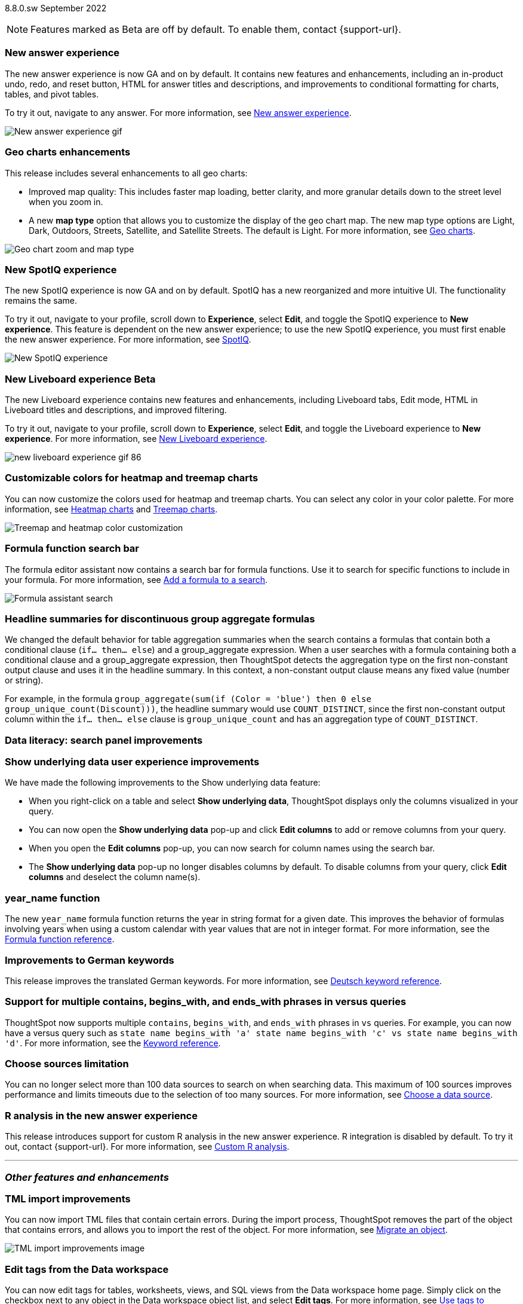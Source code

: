 ifndef::pendo-links[]
[label label-dep]#8.8.0.sw# September 2022
endif::[]
ifdef::pendo-links[]
[label label-dep-whats-new]#8.8.0.sw#
[month-year-whats-new]#September 2022#
endif::[]

ifndef::pendo-links[]
NOTE: Features marked as [.badge.badge-update]#Beta# are off by default. To enable them, contact {support-url}.
endif::[]

ifdef::pendo-links[]
NOTE: Features marked as [.badge.badge-update-whats-new]#Beta# are off by default. To enable them, contact {support-url}.
endif::[]

[#primary-8-8-0-sw]


[#8-8-0-sw-answer-v2]
[discrete]
=== New answer experience

The new answer experience is now GA and on by default. It contains new features and enhancements, including an in-product undo, redo, and reset button, HTML for answer titles and descriptions, and improvements to conditional formatting for charts, tables, and pivot tables.

To try it out, navigate to any answer.
For more information,
ifndef::pendo-links[]
see xref:answer-experience-new.adoc[New answer experience].
endif::[]
ifdef::pendo-links[]
see xref:answer-experience-new.adoc[New answer experience,window=_blank].
endif::[]

image::new-answer-experience.gif[New answer experience gif]

[#8-8-0-sw-geo]
[discrete]
=== Geo charts enhancements

This release includes several enhancements to all geo charts:

* Improved map quality: This includes faster map loading, better clarity, and more granular details down to the street level when you zoom in.
* A new *map type* option that allows you to customize the display of the geo chart map. The new map type options are Light, Dark, Outdoors, Streets, Satellite, and Satellite Streets. The default is Light.
For more information,
ifndef::pendo-links[]
see xref:chart-geo.adoc[Geo charts].
endif::[]
ifdef::pendo-links[]
see xref:chart-geo.adoc[Geo charts,window=_blank].
endif::[]

image::geo-chart-zoom-map-type.gif[Geo chart zoom and map type]

[#8-4-0-sw-new-spotiq]
[discrete]
=== New SpotIQ experience

The new SpotIQ experience is now GA and on by default. SpotIQ has a new reorganized and more intuitive UI. The functionality remains the same.

To try it out, navigate to your profile, scroll down to *Experience*, select *Edit*, and toggle the SpotIQ experience to *New experience*. This feature is dependent on the new answer experience; to use the new SpotIQ experience, you must first enable the new answer experience.
For more information,
ifndef::pendo-links[]
see xref:spotiq.adoc[SpotIQ].
endif::[]
ifdef::pendo-links[]
see xref:spotiq.adoc[SpotIQ,window=_blank].
endif::[]

image::spotiq-v2-ui.png[New SpotIQ experience]

[#8-8-0-sw-liveboard-experience]
ifndef::pendo-links[]
[discrete]
=== New Liveboard experience [.badge.badge-update]#Beta#
endif::[]
ifdef::pendo-links[]
[discrete]
=== New Liveboard experience [.badge.badge-update-whats-new]#Beta#
endif::[]

The new Liveboard experience contains new features and enhancements, including Liveboard tabs, Edit mode, HTML in Liveboard titles and descriptions, and improved filtering.

To try it out, navigate to your profile, scroll down to *Experience*, select *Edit*, and toggle the Liveboard experience to *New experience*. For more information,
ifndef::pendo-links[]
see xref:liveboard-experience-new.adoc[New Liveboard experience].
endif::[]
ifdef::pendo-links[]
see xref:liveboard-experience-new.adoc[New Liveboard experience,window=_blank].
endif::[]

image::new-liveboard-experience-gif-86.gif[]

// include tabs and custom tile resizing

[#8-8-0-sw-treemap-heatmap]
[discrete]
=== Customizable colors for heatmap and treemap charts

You can now customize the colors used for heatmap and treemap charts. You can select any color in your color palette.
For more information,
ifndef::pendo-links[]
see xref:chart-heatmap.adoc[Heatmap charts] and xref:chart-treemap.adoc[Treemap charts].
endif::[]
ifdef::pendo-links[]
see xref:chart-heatmap.adoc[Heatmap charts,window=_blank] and xref:chart-treemap.adoc[Treemap charts,window=_blank].
endif::[]

image::treemap-new-color.png[Treemap and heatmap color customization]

[#8-8-0-sw-search-formula-editor]
[discrete]
=== Formula function search bar

The formula editor assistant now contains a search bar for formula functions. Use it to search for specific functions to include in your formula. For more information,
ifndef::pendo-links[]
see xref:formula-add.adoc[Add a formula to a search].
endif::[]
ifdef::pendo-links[]
see xref:formula-add.adoc[Add a formula to a search,window=_blank].
endif::[]

image::formula-assistant-search.png[Formula assistant search]


[#8-8-0-sw-headline-aggregation]
[discrete]
=== Headline summaries for discontinuous group aggregate formulas

// Naomi

We changed the default behavior for table aggregation summaries when the search contains a formulas that contain both a conditional clause (`if... then... else`) and a group_aggregate expression. When a user searches with a formula containing both a conditional clause and a group_aggregate expression, then ThoughtSpot detects the aggregation type on the first non-constant output clause and uses it in the headline summary. In this context, a non-constant output clause means any fixed value (number or string).

For example, in the formula `group_aggregate(sum(if (Color = 'blue') then 0 else group_unique_count(Discount)))`, the headline summary would use `COUNT_DISTINCT`, since the first non-constant output column within the `if... then... else` clause is `group_unique_count` and has an aggregation type of `COUNT_DISTINCT`.

[#8-8-0-sw-search-panel]
[discrete]
=== Data literacy: search panel improvements

// Mark

// same as cloud

[#8-8-0-sw-show-underlying-data]
[discrete]
=== Show underlying data user experience improvements

// Naomi-- GA in SW

We have made the following improvements to the Show underlying data feature:

* When you right-click on a table and select *Show underlying data*, ThoughtSpot displays only the columns visualized in your query.
* You can now open the *Show underlying data* pop-up and click *Edit columns* to add or remove columns from your query.
* When you open the *Edit columns* pop-up, you can now search for column names using the search bar.
* The *Show underlying data* pop-up no longer disables columns by default. To disable columns from your query, click *Edit columns* and deselect the column name(s).

[#8-8-0-sw-year-name]
[discrete]
=== year_name function

The new `year_name` formula function returns the year in string format for a given date. This improves the behavior of formulas involving years when using a custom calendar with year values that are not in integer format. For more information,
ifndef::pendo-links[]
see the xref:formula-reference.adoc#year_name[Formula function reference].
endif::[]
ifdef::pendo-links[]
see the xref:formula-reference.adoc#year_name[Formula function reference,window=_blank].
endif::[]

[#8-8-0-sw-german]
[discrete]
=== Improvements to German keywords
This release improves the translated German keywords.
For more information,
ifndef::pendo-links[]
see xref:keywords-de-DE.adoc[Deutsch keyword reference].
endif::[]
ifdef::pendo-links[]
see xref:keywords-de-DE.adoc[Deutsch keyword reference,window=_blank].
endif::[]

[#8-8-0-sw-vs]
[discrete]
=== Support for multiple contains, begins_with, and ends_with phrases in versus queries

ThoughtSpot now supports multiple `contains`, `begins_with`, and `ends_with` phrases in `vs` queries. For example, you can now have a versus query such as `state name begins_with 'a' state name begins_with 'c' vs state name begins_with 'd'`.
For more information,
ifndef::pendo-links[]
see the xref:keywords.adoc#vs[Keyword reference].
endif::[]
ifdef::pendo-links[]
see xref:keywords.adoc#vs[Keyword reference,window=_blank].
endif::[]

[#8-8-0-sw-sources]
[discrete]
=== Choose sources limitation

You can no longer select more than 100 data sources to search on when searching data. This maximum of 100 sources improves performance and limits timeouts due to the selection of too many sources.
For more information,
ifndef::pendo-links[]
see xref:search-choose-data-source.adoc[Choose a data source].
endif::[]
ifdef::pendo-links[]
see xref:search-choose-data-source.adoc[Choose a data source,window=_blank].
endif::[]

[#8-8-0-sw-r]
[discrete]
=== R analysis in the new answer experience

This release introduces support for custom R analysis in the new answer experience. R integration is disabled by default. To try it out, contact {support-url}. For more information,
ifndef::pendo-links[]
see xref:r-thoughtspot.adoc[Custom R analysis].
endif::[]
ifdef::pendo-links[]
see xref:r-thoughtspot.adoc[Custom R analysis,window=_blank].
endif::[]

'''
[#secondary-8-8-0-sw]
[discrete]
=== _Other features and enhancements_

// rearrange to include some images near the top

[#8-8-0-sw-tml-import]
[discrete]
=== TML import improvements
You can now import TML files that contain certain errors. During the import process, ThoughtSpot removes the part of the object that contains errors, and allows you to import the rest of the object. For more information,
ifndef::pendo-links[]
see xref:scriptability.adoc[Migrate an object].
endif::[]
ifdef::pendo-links[]
see xref:scriptability.adoc[Migrate an object,window=_blank].
endif::[]

image::tml-import-partial.png[TML import improvements image]

[#8-8-0-sw-tags]
[discrete]
=== Edit tags from the Data workspace
You can now edit tags for tables, worksheets, views, and SQL views from the Data workspace home page. Simply click on the checkbox next to any object in the Data workspace object list, and select *Edit tags*. For more information,
ifndef::pendo-links[]
see xref:tags.adoc#data-workspace[Use tags to organize].
endif::[]
ifdef::pendo-links[]
see xref:tags.adoc#data-workspace[Use tags to organize,window=_blank].
endif::[]

image::edit-tags-data-workspace-gif-software.gif[Edit tags from the data worksapce]

[#8-8-0-sw-denodo]
[discrete]
=== Denodo support

// Mark

[#8-8-0-sw-starburst-oauth]
[discrete]
=== Starburst oauth support

// Mark

[#8-8-0-sw-starburst-oauth-azure]
[discrete]
=== Starburst oauth with azure ad as idp

// Mark -- can probably be just one note, combined with above?

[#8-8-0-sw-denodo-oauth]
[discrete]
=== Denodo oauth

// Mark -- already in 8.7 cl

[#8-8-0-sw-snowflake-oauth]
[discrete]
=== Snowflake oauth improvements

// Mark -- already in cloud

[#8-8-0-sw-snowflake-oauth-okta]
[discrete]
=== Snowflake Okta oauth

// Mark -- already in cloud

[#8-8-0-sw-presto]
[discrete]
=== Separate presto connector from starburst

// Mark

[#8-8-0-sw-trino]
[discrete]
=== Separate trino connector from starburst

// Mark

[#8-8-0-sw-snowflake-pricing]
[discrete]
=== Snowflake for consumption-based pricing

// Mark -- already in cloud

[#8-8-0-sw-dbt-integration]
[discrete]
=== dbt integration enhancements

This release includes the following improvements to the dbt integration:

* Integration with dbt for Databricks connections
* Import of multiple folders at a time
* Import of a single table within a folder
* Support for joins across multiple folders

For more information,
ifndef::pendo-links[]
see xref:dbt-integration.adoc[Integrate with dbt].
endif::[]
ifdef::pendo-links[]
see xref:dbt-integration.adoc[Integrate with dbt,window=_blank].
endif::[]

[#8-8-0-sw-delete-joins]
[discrete]
=== Delete joins that have dependents

You can now delete a join from the ThoughtSpot UI even if the join has dependents. This allows you to delete a join and create it again in the other direction, without invalidating or deleting any dependent objects. For more information,
ifndef::pendo-links[]
see xref:relationship-delete.adoc[Delete a relationship].
endif::[]
ifdef::pendo-links[]
see xref:relationship-delete.adoc[Delete a relationship,window=_blank].
endif::[]

image::join-deletion-gif.gif[Join deletion gif]

[discrete]
=== ThoughtSpot Everywhere

Customers licensed to embed ThoughtSpot can use ThoughtSpot Everywhere features and the Visual Embed SDK.

To enable ThoughtSpot Everywhere on your cluster, contact {support-url}.

For new features and enhancements introduced in this release for ThoughtSpot Everywhere, see https://developers.thoughtspot.com/docs/?pageid=whats-new[ThoughtSpot Developer Documentation^].
